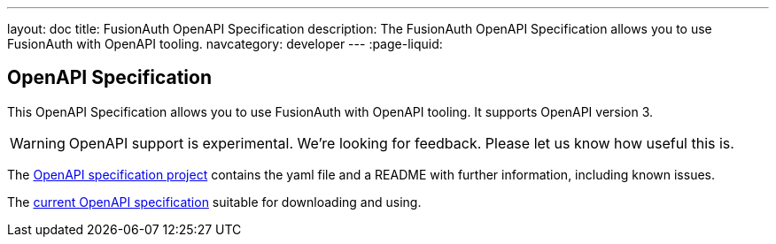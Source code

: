 ---
layout: doc
title: FusionAuth OpenAPI Specification
description: The FusionAuth OpenAPI Specification allows you to use FusionAuth with OpenAPI tooling.
navcategory: developer
---
:page-liquid:

:sectnumlevels: 0

== OpenAPI Specification

This OpenAPI Specification allows you to use FusionAuth with OpenAPI tooling. It supports OpenAPI version 3.

[WARNING.warning]
====
OpenAPI support is experimental. We're looking for feedback. Please let us know how useful this is.
====


The https://github.com/FusionAuth/fusionauth-openapi[OpenAPI specification project] contains the yaml file and a README with further information, including known issues.

The https://raw.githubusercontent.com/FusionAuth/fusionauth-openapi/main/openapi.yaml[current OpenAPI specification] suitable for downloading and using.
